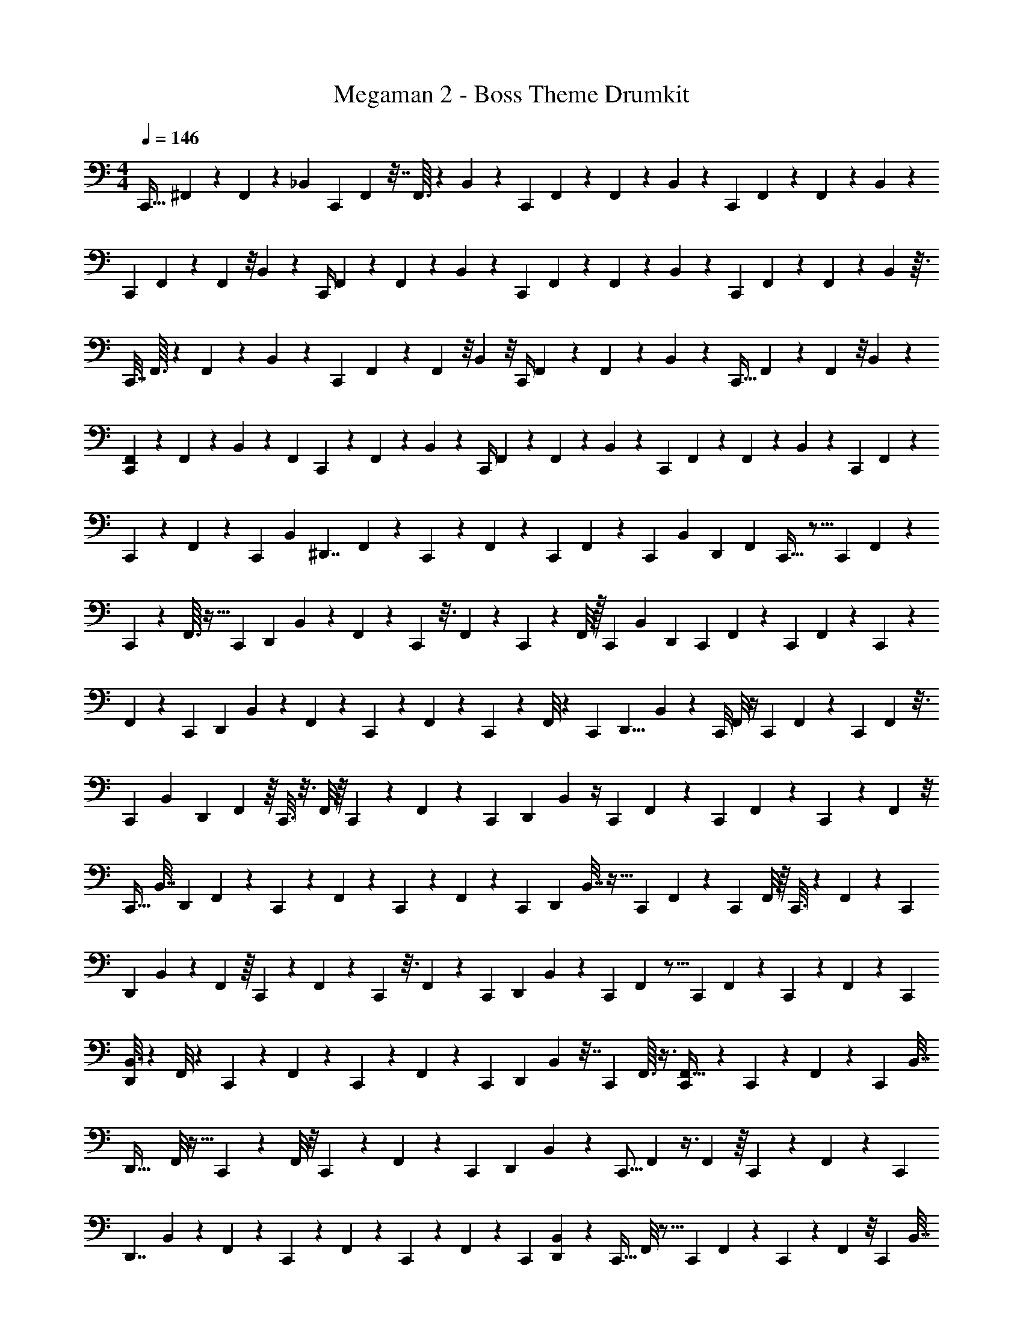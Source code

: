 X: 1
T: Megaman 2 - Boss Theme Drumkit
Z: ABC Generated by Starbound Composer v0.8.6
L: 1/4
M: 4/4
Q: 1/4=146
K: C
[z/18C,,13/32] ^F,,5/72 z/6 F,,7/48 z5/48 _B,,11/24 [z/14C,,/3] F,,19/224 z7/32 F,,3/32 z7/96 B,,5/12 z7/96 [z7/288C,,57/224] F,,11/126 z5/28 F,,3/28 z/7 B,,20/63 z41/288 [z7/288C,,57/224] F,,5/72 z7/40 F,,7/60 z/6 B,,/3 z11/96 
[z9/224C,,71/288] F,,19/224 z37/224 F,,23/168 z/8 B,,/3 z/12 [z/12C,,/4] F,,/12 z17/96 F,,29/288 z7/72 B,,43/120 z21/160 [z/32C,,25/96] F,,7/80 z31/160 F,,11/96 z19/168 B,,5/14 z23/224 [z9/224C,,57/224] F,,19/224 z37/224 F,,13/112 z7/48 B,,17/48 z3/32 
[z/32C,,7/32] F,,3/32 z37/224 F,,33/224 z23/224 B,,23/70 z21/160 [z9/224C,,71/288] F,,2/21 z13/84 F,,23/168 z/8 B,,7/24 z/8 [z/20C,,/4] F,,13/140 z5/28 F,,33/224 z7/96 B,,43/120 z/10 [z/24C,,9/32] F,,17/168 z11/70 F,,19/120 z/8 B,,7/24 z13/72 
[F,,11/126C,,65/288] z25/168 F,,23/168 z13/84 B,,29/84 z8/63 [z/144F,,11/126] C,,11/48 z/120 F,,9/70 z13/84 B,,/3 z/12 [z/18C,,/4] F,,11/126 z45/224 F,,29/288 z7/72 B,,43/120 z/10 [z/24C,,5/18] F,,/12 z7/40 F,,7/60 z11/96 B,,71/288 z31/180 [z/20C,,2/15] F,,/12 z/6 
C,,3/20 z/10 F,,3/28 z3/14 [z5/28C,,143/252] [z/14B,,7/24] [z79/168^D,,7/4] F,,/12 z11/72 C,,2/9 z/18 F,,11/126 z13/56 [z/6C,,13/72] F,,17/168 z13/56 [z/6C,,/3] [z11/168B,,17/72] [z73/168D,,283/168] [z5/96F,,11/96] C,,5/32 z5/16 [z3/80C,,23/144] F,,7/80 z7/48 
C,,17/84 z5/56 F,,3/32 z5/32 [z/4C,,33/56] [z/56D,,119/72] B,,45/224 z67/224 F,,3/28 z/24 C,,17/96 z3/16 F,,35/288 z/45 C,,19/120 z/6 F,,/8 z/32 [z43/160C,,67/160] [z/80B,,41/180] [z23/48D,,77/48] [z5/168C,,7/48] F,,2/21 z/3 [z3/28C,,3/20] F,,17/168 z13/168 C,,3/14 z3/28 
F,,17/168 z19/168 [z59/252C,,4/7] [z/36D,,61/36] B,,13/60 z14/45 F,,13/126 z/28 C,,/6 z11/60 F,,4/35 z/28 C,,/6 z/6 F,,/8 z/24 [z9/32C,,5/12] [z23/288D,,11/8] B,,53/252 z47/224 [z3/32C,,/8] F,,/8 z/4 [z3/28C,,/7] F,,29/252 z5/72 [z47/168C,,11/24] F,,13/112 z3/16 
[z/6C,,17/56] [z/24B,,17/72] [z/D,,5/3] F,,5/48 z/16 C,,3/16 z3/16 F,,/8 z/16 C,,7/48 z/6 F,,11/72 z/45 [z23/90C,,13/40] [z11/288D,,191/126] B,,19/96 z/4 [z/24C,,23/168] F,,5/48 z17/48 [z11/168C,,23/168] F,,29/252 z25/252 C,,47/224 z17/224 F,,/7 z/8 
[z7/32C,,17/32] [z3/224B,,7/32] [z69/140D,,421/252] F,,11/90 z7/90 C,,3/20 z27/140 F,,17/126 z/72 C,,11/72 z2/9 F,,11/96 z3/160 [z29/120C,,7/20] [z/12D,,35/24] B,,7/32 z5/32 [z/9C,,3/20] F,,7/72 z7/24 [z/8C,,3/20] F,,/8 z/16 C,,3/16 z/7 F,,17/126 z5/144 [z7/32C,,57/112] 
[z11/160D,,161/96] B,,23/120 z53/168 F,,9/112 z/16 C,,5/28 z/7 F,,/7 z4/63 C,,37/288 z3/16 F,,11/96 z/24 [z3/14C,,11/36] [z5/42D,,243/140] B,,7/36 z55/288 [z25/288C,,31/224] F,,29/288 z5/16 [z23/224C,,21/160] F,,3/28 z/14 C,,5/28 z6/35 F,,4/35 z11/112 [z7/32C,,57/112] 
[B,,3/16D,,369/224] z31/96 F,,/8 z/12 C,,/6 z11/96 F,,33/224 z25/252 C,,29/252 z31/224 F,,13/96 z/12 [z7/32C,,/3] [z7/96D,,277/160] B,,5/24 z7/32 [z/16C,,41/288] F,,3/32 z3/8 [C,,/12F,,5/32] z7/36 C,,19/126 z/14 F,,3/20 z11/60 [z/6C,,4/9] [z/32B,,7/32] 
[z15/32D,,53/32] F,,/8 z5/32 C,,33/224 z23/224 F,,/8 z/8 C,,13/96 z7/48 F,,7/48 z/24 [z/4C,,2/7] [z3/32D,,13/28] B,,33/160 z/5 [z/32C,,5/16] F,,13/96 z3/8 F,,7/48 z/16 C,,3/20 z11/60 F,,/6 z/14 [z/4C,,143/252] 
[z5/224D,,7/4] B,,53/288 z91/288 F,,17/160 z7/90 C,,2/9 z3/28 F,,29/252 z11/72 C,,13/72 z2/45 F,,8/45 z7/72 [z13/56C,,/3] [B,,27/140D,,283/168] z47/160 [z/32C,,5/32] F,,/8 z5/16 [z/112C,,23/144] F,,19/126 z/9 C,,17/84 z/21 F,,/6 z/8 [z3/16C,,33/56] [z/16B,,7/32] 
[z19/40D,,119/72] F,,19/160 z7/96 C,,17/96 z5/32 F,,/8 z/20 C,,19/120 z31/168 F,,17/126 z/288 [z9/32C,,67/160] [z/48D,,77/48] B,,7/36 z19/72 [z5/168C,,7/48] F,,3/28 z9/28 [z/12C,,3/20] F,,7/60 z3/35 C,,3/14 z3/32 F,,37/288 z25/252 [z59/252C,,4/7] [B,,7/36D,,61/36] z11/36 
F,,/9 z/12 C,,/6 z17/96 F,,/8 z/32 C,,/6 z11/60 F,,11/90 z/36 [z9/32C,,5/12] [z11/160D,,11/8] B,,8/45 z73/288 [C,,/8F,,/8] z11/32 [F,,/7C,,/7] z25/168 [z23/96C,,11/24] F,,/8 z7/32 [z/8C,,17/56] [z/12B,,3/16] [z11/24D,,5/3] F,,11/96 z3/32 
C,,3/16 z3/32 F,,13/96 z7/48 C,,7/48 z7/72 F,,19/144 z9/80 [z/5C,,13/40] [z/18B,,3/16] [z35/72D,,191/126] [z/72C,,23/168] F,,29/288 z37/96 [z/72C,,23/168] F,,/9 z13/84 C,,47/224 z7/288 F,,31/252 z11/56 [z13/72C,,17/32] [z13/252B,,7/36] [z69/140D,,421/252] F,,13/120 z11/120 
C,,3/20 z3/20 F,,19/160 z7/96 C,,11/72 z/6 F,,5/36 z/20 [z29/120C,,7/20] [z5/72D,,35/24] B,,53/252 z5/28 [z3/28C,,3/20] F,,3/28 z2/7 [z/10C,,3/20] F,,19/160 z3/32 C,,3/16 z/10 F,,13/120 z5/48 [z7/32C,,57/112] [z7/288D,,161/96] B,,7/36 z9/28 F,,2/21 z/12 C,,5/28 z19/168 
F,,11/96 z35/288 C,,37/288 z/8 F,,19/160 z/10 [z3/14C,,11/36] [z/224D,,243/140] B,,19/96 z29/96 [z/32C,,31/224] F,,3/28 z81/224 [z/32C,,21/160] F,,/8 z/8 C,,5/28 z/14 F,,/8 z3/16 [z7/32C,,57/112] [B,,55/288D,,369/224] z89/288 F,,3/32 z/8 C,,/6 z11/96 F,,3/32 z11/72 
C,,29/252 z25/168 F,,13/120 z/10 [z7/32C,,/3] [z23/224D,,277/160] B,,13/63 z55/288 [z7/96C,,41/288] F,,17/168 z5/14 [z/32C,,/12] F,,19/160 z23/180 C,,19/126 z/14 F,,/7 z4/21 [z19/96C,,4/9] [B,,17/96D,,53/32] z31/96 F,,/8 z/8 C,,33/224 z23/224 F,,/8 z/8 
C,,13/96 z2/15 F,,9/70 z/14 [z/4C,,2/7] [z/18D,,13/28] B,,7/36 z/4 [F,,/8C,,5/16] z3/8 F,,/8 z/8 C,,3/20 z/10 F,,/8 z11/56 [z33/224C,,143/252] [z23/224B,,7/32] [z103/224D,,7/4] F,,3/32 z11/72 C,,2/9 z/32 F,,/8 z7/32 
[z/6C,,13/72] F,,11/96 z7/32 [z5/32C,,/3] [z17/224B,,17/96] [z13/28D,,283/168] [z5/224F,,13/112] C,,5/32 z11/36 [z/144F,,19/144] C,,23/144 z/9 C,,17/84 z5/252 F,,13/90 z7/40 [z/6C,,33/56] [z/12B,,5/24] [z5/12D,,119/72] F,,7/48 z5/48 C,,17/96 z11/96 F,,5/36 z7/90 C,,19/120 z25/168 
F,,29/252 z17/288 [z9/32C,,67/160] [z/48D,,77/48] B,,7/36 z19/72 [z5/72C,,7/48] F,,/9 z5/18 [z3/28C,,3/20] F,,/7 z/28 C,,3/14 z3/28 F,,29/252 z25/252 [z59/252C,,4/7] [z/144D,,61/36] B,,3/16 z/3 F,,2/21 z/14 C,,/6 z/6 F,,7/60 z/20 C,,/6 z5/36 F,,11/72 z/24 
[z9/32C,,5/12] [z7/288D,,11/8] B,,7/36 z9/32 [F,,25/224C,,/8] z5/14 [z/32C,,/7] F,,/8 z13/96 [z23/96C,,11/24] F,,33/224 z11/56 [z5/32C,,17/56] [z5/96B,,55/288] [z5/12D,,5/3] F,,3/28 z/7 C,,3/16 z9/80 F,,7/60 z7/48 C,,7/48 z/12 F,,23/168 z17/140 
[z23/90C,,13/40] [B,,7/36D,,191/126] z7/24 [F,,13/120C,,23/168] z7/20 [z/24F,,/7] C,,23/168 z/7 C,,47/224 F,,25/224 z13/56 [z5/32C,,17/32] [z17/224B,,55/288] [z51/112D,,421/252] F,,5/48 z2/15 C,,3/20 z/10 F,,9/70 z19/168 C,,11/72 z/9 F,,47/288 z13/160 
[z29/120C,,7/20] [z5/168D,,35/24] B,,37/168 z5/24 [z/10C,,3/20] F,,13/120 z7/24 [z/12C,,3/20] F,,/8 z5/48 C,,3/16 z/16 F,,7/48 z5/48 [z7/32C,,57/112] [z/32D,,161/96] B,,3/16 z5/16 F,,13/112 z/14 C,,5/28 z8/63 F,,31/252 z25/252 C,,37/288 z13/96 F,,/8 z/12 [z3/14C,,11/36] 
[z23/252D,,243/140] B,,7/36 z7/32 [z13/160C,,31/224] F,,/10 z51/160 [z/16C,,21/160] F,,/8 z3/32 C,,5/28 z19/168 F,,11/96 z5/32 [z7/32C,,57/112] [B,,7/32D,,369/224] z5/16 F,,5/48 z/12 C,,/6 z/12 F,,/8 z11/72 C,,29/252 z31/224 F,,/8 z3/32 [z7/32C,,/3] 
[z13/160D,,277/160] B,,/5 z7/32 [z25/288C,,41/288] F,,29/288 z11/32 [z/32C,,/12] F,,/8 z35/288 C,,19/126 z23/224 F,,25/224 z4/21 [z/6C,,4/9] [z/32B,,2/9] [z15/32D,,53/32] F,,3/28 z39/224 C,,33/224 z23/224 F,,19/160 z21/160 C,,13/96 z2/15 F,,17/160 z3/32 [z/4C,,2/7] 
[z/24D,,13/28] B,,5/24 z/4 [z/24C,,5/16] F,,17/96 z9/32 
M: 2/4
z2 
M: 4/4
